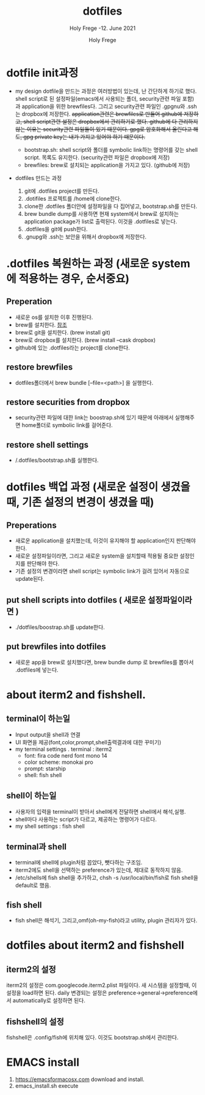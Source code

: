 # ------------------------------------------------------------------------------
#+TITLE:     dotfiles
#+SUBTITLE:  Holy Frege -12. June 2021
#+AUTHOR:    Holy Frege
#+EMAIL:     holy_frege@fastmail.com
#+STARTUP:   content showstars indent inlineimages hideblocks
#+OPTIONS:   toc:2 html-scripts:nil num:nil html-postamble:nil html-style:nil ^:nil
# ------------------------------------------------------------------------------
* dotfile init과정
- my design
  dotfile을 만드는 과정은 여러방법이 있는데, 난 간단하게 하기로 했다. shell script로 된 설정파일(emacs에서 사용되는 폴더, security관련 파일 포함)과 application을 위한 brewfiles다. 그리고 security관련 파일인 .gpgnu와 .ssh는 dropbox에 저장한다. +application관련은 brewfiles로 만들어 github에 저장하고, shell script관련 설정은 dropbox에서 관리하기로 했다. github에 다 관리하지 않는 이유는 security관련 파일들이 있기 때문이다. gpg로 암호화해서 올린다고 해도, gpg private key는 내가 가지고 있어야 하기 때문이다.+

  - bootstrap.sh: shell script와 폴더를 symbolic link하는 명령어를 갖는  shell script. 목록도 유지한다. (security관련 파일은 dropbox에 저장)
  - brewfiles: brew로 설치되는 application을 가지고 있다. (github에 저장)
    
- dotfiles 만드는 과정
  1) git에 .dotfiles project를 만든다.
  2) .dotifiles 프로젝트를 /home에 clone한다.
  3) clone한 .dotfiles 폴더안에 설정파일을 다 집어넣고, bootstrap.sh를 만든다.
  4) brew bundle dump를 사용하면 현재 system에서  brew로 설치하는 application package가 list로 출력된다. 이것을 .dotfiles로 넣는다.
  5) .dotfiles을 git에 push한다.
  6) .gnupg와 .ssh는 보안을 위해서 dropbox에 저장한다.

* .dotfiles 복원하는 과정 (새로운 system에 적용하는 경우, 순서중요)
** Preperation
- 새로운 os를 설치한 이후 진행된다.
- brew를 설치한다. [[https://brew.sh][참조]]
- brew로 git을 설치한다. (brew install git)
- brew로 dropbox를 설치한다. (brew install --cask dropbox)
- github에 있는 .dotfiles라는 project를 clone한다.

** restore brewfiles
- dotfiles폴더에서 brew bundle [--file=<path>] 을 실행한다.

** restore securities from dropbox
- security관련 파일에 대한 link는 boostrap.sh에 있기 때문에 아래에서 실행해주면 home폴더로 symbolic link를 걸어준다.
    
** restore shell settings
- /.dotfiles/bootstrap.sh를 실행한다.

* dotfiles 백업 과정 (새로운 설정이 생겼을 때, 기존 설정의 변경이 생겼을 때)
** Preperations
- 새로운 application을 설치했는데, 이것이 유지해야 할 application인지 판단해야 한다.
- 새로운 설정파일이라면, 그리고 새로운 system을 설치할때 적용될 중요한 설정인지를 판단해야 한다.
- 기존 설정의 변경이라면 shell script는 symbolic link가 걸려 있어서 자동으로 update된다.
  
** put shell scripts into dotfiles ( 새로운 설정파일이라면 )
- ./dotfiles/boostrap.sh를 update한다.
  
** put brewfiles into dotfiles
- 새로운 app을 brew로 설치했다면, brew bundle dump 로 brewfiles를 뽑아서 .dotfiles에 넣는다.
   


*  about iterm2 and fishshell.

** terminal이 하는일
     - Input output을 shell과 연결
     - UI 화면을 제공(font,color,prompt,shell출력결과에 대한 꾸미기)
     - my terminal settings
        . terminal : iterm2
        -  font: fira code nerd font mono 14
        - color scheme: monokai pro
        - prompt: starship
        - shell: fish shell
** shell이 하는일
     - 사용자의 입력을 terminal이 받아서 shell에게 전달하면 shell에서 해석,실행.
     - shell마다 사용하는 script가 다르고, 제공하는 명령어가 다르다.
     - my shell settings : fish shell
** terminal과 shell 
    - terminal에 shell에 plugin처럼 꼽았다, 뺏다하는 구조임.
    - iterm2에도 shell을 선택하는 preference가 있는데, 제대로 동작하지 않음.
    - /etc/shells에 fish shell을 추가하고, chsh -s /usr/local/bin/fish로 fish shell을 default로 했음.
** fish shell
    - fish shell은 해석기, 그리고,omf(oh-my-fish)라고 utility, plugin 관리자가 있다.
* dotfiles about iterm2 and fishshell
** iterm2의 설정
iterm2의 설정은 com.googlecode.iterm2.plist 파일이다. 새 시스템을 설정할때, 이 설정을 load하면 된다.
daily 변경되는 설정은 preference->general->preference에서 automatically로 설정하면 된다.
** fishshell의 설정
fishshell은 .config/fish에 위치해 있다. 이것도 bootstrap.sh에서 관리한다.


* EMACS install
1) https://emacsformacosx.com download and install.
2) emacs_install.sh execute
